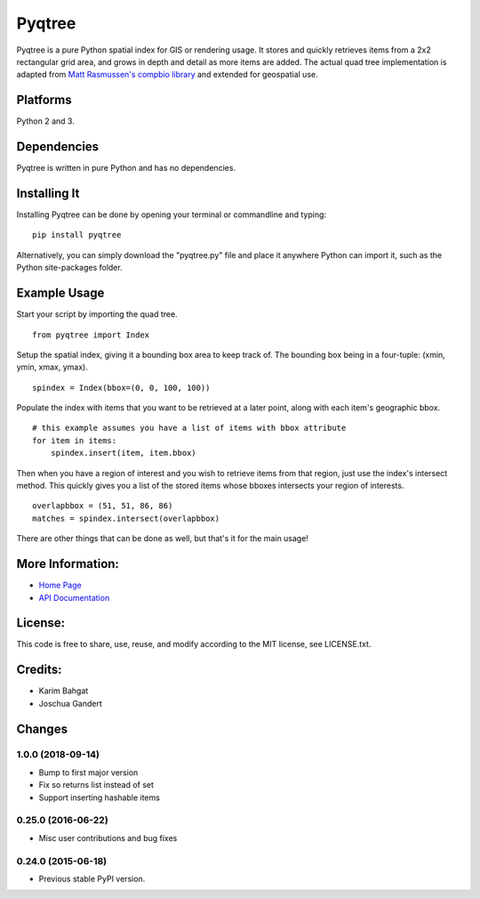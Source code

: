 Pyqtree
=======

Pyqtree is a pure Python spatial index for GIS or rendering usage. It
stores and quickly retrieves items from a 2x2 rectangular grid area, and
grows in depth and detail as more items are added. The actual quad tree
implementation is adapted from `Matt Rasmussen's compbio
library <https://github.com/mdrasmus/compbio/blob/master/rasmus/quadtree.py>`__
and extended for geospatial use.

Platforms
---------

Python 2 and 3.

Dependencies
------------

Pyqtree is written in pure Python and has no dependencies.

Installing It
-------------

Installing Pyqtree can be done by opening your terminal or commandline
and typing:

::

    pip install pyqtree

Alternatively, you can simply download the "pyqtree.py" file and place
it anywhere Python can import it, such as the Python site-packages
folder.

Example Usage
-------------

Start your script by importing the quad tree.

::

    from pyqtree import Index

Setup the spatial index, giving it a bounding box area to keep track of.
The bounding box being in a four-tuple: (xmin, ymin, xmax, ymax).

::

    spindex = Index(bbox=(0, 0, 100, 100))

Populate the index with items that you want to be retrieved at a later
point, along with each item's geographic bbox.

::

    # this example assumes you have a list of items with bbox attribute
    for item in items:
        spindex.insert(item, item.bbox)

Then when you have a region of interest and you wish to retrieve items
from that region, just use the index's intersect method. This quickly
gives you a list of the stored items whose bboxes intersects your region
of interests.

::

    overlapbbox = (51, 51, 86, 86)
    matches = spindex.intersect(overlapbbox)

There are other things that can be done as well, but that's it for the
main usage!

More Information:
-----------------

-  `Home Page <http://github.com/karimbahgat/Pyqtree>`__
-  `API Documentation <http://karimbahgat.github.io/Pyqtree/>`__

License:
--------

This code is free to share, use, reuse, and modify according to the MIT
license, see LICENSE.txt.

Credits:
--------

-  Karim Bahgat
-  Joschua Gandert

Changes
-------

1.0.0 (2018-09-14)
~~~~~~~~~~~~~~~~~~

-  Bump to first major version
-  Fix so returns list instead of set
-  Support inserting hashable items

0.25.0 (2016-06-22)
~~~~~~~~~~~~~~~~~~~

-  Misc user contributions and bug fixes

0.24.0 (2015-06-18)
~~~~~~~~~~~~~~~~~~~

-  Previous stable PyPI version.
